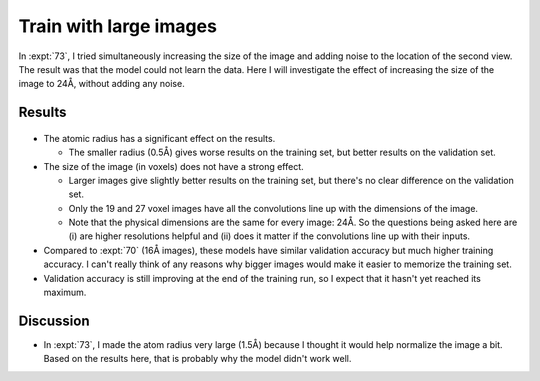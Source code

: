 ***********************
Train with large images
***********************

In :expt:`73`, I tried simultaneously increasing the size of the image and 
adding noise to the location of the second view.  The result was that the model 
could not learn the data.  Here I will investigate the effect of increasing the 
size of the image to 24Å, without adding any noise.

Results
=======
.. figure:: resnet_24A.svg

- The atomic radius has a significant effect on the results.

  - The smaller radius (0.5Å) gives worse results on the training set, but 
    better results on the validation set.

- The size of the image (in voxels) does not have a strong effect.

  - Larger images give slightly better results on the training set, but there's 
    no clear difference on the validation set.
    
  - Only the 19 and 27 voxel images have all the convolutions line up with the 
    dimensions of the image.  

  - Note that the physical dimensions are the same for every image: 24Å.  So 
    the questions being asked here are (i) are higher resolutions helpful and 
    (ii) does it matter if the convolutions line up with their inputs.  

- Compared to :expt:`70` (16Å images), these models have similar validation 
  accuracy but much higher training accuracy.  I can't really think of any 
  reasons why bigger images would make it easier to memorize the training set.
  
- Validation accuracy is still improving at the end of the training run, so I 
  expect that it hasn't yet reached its maximum.

Discussion
==========
- In :expt:`73`, I made the atom radius very large (1.5Å) because I thought it 
  would help normalize the image a bit.  Based on the results here, that is 
  probably why the model didn't work well.
